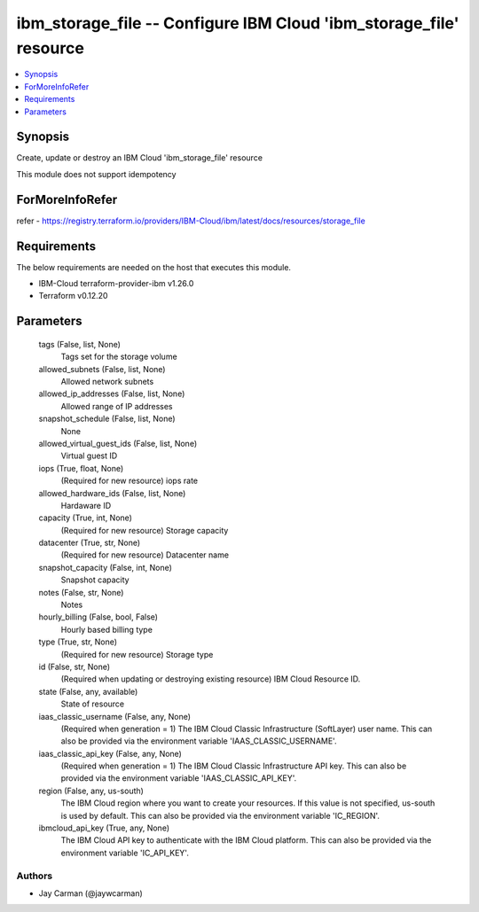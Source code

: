 
ibm_storage_file -- Configure IBM Cloud 'ibm_storage_file' resource
===================================================================

.. contents::
   :local:
   :depth: 1


Synopsis
--------

Create, update or destroy an IBM Cloud 'ibm_storage_file' resource

This module does not support idempotency


ForMoreInfoRefer
----------------
refer - https://registry.terraform.io/providers/IBM-Cloud/ibm/latest/docs/resources/storage_file

Requirements
------------
The below requirements are needed on the host that executes this module.

- IBM-Cloud terraform-provider-ibm v1.26.0
- Terraform v0.12.20



Parameters
----------

  tags (False, list, None)
    Tags set for the storage volume


  allowed_subnets (False, list, None)
    Allowed network subnets


  allowed_ip_addresses (False, list, None)
    Allowed range of IP addresses


  snapshot_schedule (False, list, None)
    None


  allowed_virtual_guest_ids (False, list, None)
    Virtual guest ID


  iops (True, float, None)
    (Required for new resource) iops rate


  allowed_hardware_ids (False, list, None)
    Hardaware ID


  capacity (True, int, None)
    (Required for new resource) Storage capacity


  datacenter (True, str, None)
    (Required for new resource) Datacenter name


  snapshot_capacity (False, int, None)
    Snapshot capacity


  notes (False, str, None)
    Notes


  hourly_billing (False, bool, False)
    Hourly based billing type


  type (True, str, None)
    (Required for new resource) Storage type


  id (False, str, None)
    (Required when updating or destroying existing resource) IBM Cloud Resource ID.


  state (False, any, available)
    State of resource


  iaas_classic_username (False, any, None)
    (Required when generation = 1) The IBM Cloud Classic Infrastructure (SoftLayer) user name. This can also be provided via the environment variable 'IAAS_CLASSIC_USERNAME'.


  iaas_classic_api_key (False, any, None)
    (Required when generation = 1) The IBM Cloud Classic Infrastructure API key. This can also be provided via the environment variable 'IAAS_CLASSIC_API_KEY'.


  region (False, any, us-south)
    The IBM Cloud region where you want to create your resources. If this value is not specified, us-south is used by default. This can also be provided via the environment variable 'IC_REGION'.


  ibmcloud_api_key (True, any, None)
    The IBM Cloud API key to authenticate with the IBM Cloud platform. This can also be provided via the environment variable 'IC_API_KEY'.













Authors
~~~~~~~

- Jay Carman (@jaywcarman)

